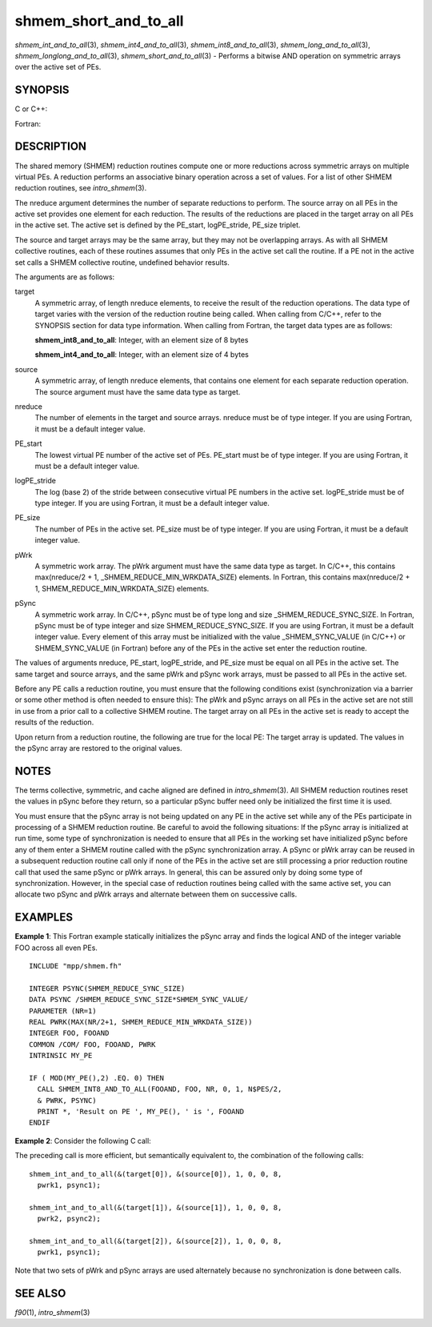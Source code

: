 shmem_short_and_to_all
~~~~~~~~~~~~~~~~~~~~~~

*shmem_int_and_to_all*\ (3), *shmem_int4_and_to_all*\ (3),
*shmem_int8_and_to_all*\ (3), *shmem_long_and_to_all*\ (3),
*shmem_longlong_and_to_all*\ (3), *shmem_short_and_to_all*\ (3) -
Performs a bitwise AND operation on symmetric arrays over the active set
of PEs.

SYNOPSIS
========

C or C++:

.. code-block:: c++
   :linenos:

   #include <mpp/shmem.h>

   void shmem_int_and_to_all(int *target, const int *source,
     int nreduce, int PE_start, int logPE_stride, int PE_size,
     int *pWrk, long *pSync);

   void shmem_long_and_to_all(long *target, const long *source,
     int nreduce, int PE_start, int  logPE_stride, int PE_size,
     long *pWrk, long *pSync);

   void shmem_longlong_and_to_all(long long *target,
     const long long *source, int nreduce, int PE_start, int logPE_stride,
     int PE_size, long long *pWrk, long *pSync);

   void shmem_short_and_to_all(short *target, const short *source,
     int nreduce, int PE_start, int logPE_stride, int PE_size,
     short *pWrk, long *pSync);

Fortran:

.. code-block:: fortran
   :linenos:

   INCLUDE "mpp/shmem.fh"

   INTEGER pSync(SHMEM_REDUCE_SYNC_SIZE)
   INTEGER nreduce, PE_start, logPE_stride, PE_size

   CALL SHMEM_INT4_AND_TO_ALL(target, source, nreduce,
   & PE_start, logPE_stride, PE_size, pWrk, pSync)

   CALL SHMEM_INT8_AND_TO_ALL(target, source, nreduce,
   & PE_start, logPE_stride, PE_size, pWrk, pSync)

DESCRIPTION
===========

The shared memory (SHMEM) reduction routines compute one or more
reductions across symmetric arrays on multiple virtual PEs. A reduction
performs an associative binary operation across a set of values. For a
list of other SHMEM reduction routines, see *intro_shmem*\ (3).

The nreduce argument determines the number of separate reductions to
perform. The source array on all PEs in the active set provides one
element for each reduction. The results of the reductions are placed in
the target array on all PEs in the active set. The active set is defined
by the PE_start, logPE_stride, PE_size triplet.

The source and target arrays may be the same array, but they may not be
overlapping arrays. As with all SHMEM collective routines, each of these
routines assumes that only PEs in the active set call the routine. If a
PE not in the active set calls a SHMEM collective routine, undefined
behavior results.

The arguments are as follows:

target
   A symmetric array, of length nreduce elements, to receive the result
   of the reduction operations. The data type of target varies with the
   version of the reduction routine being called. When calling from
   C/C++, refer to the SYNOPSIS section for data type information. When
   calling from Fortran, the target data types are as follows:

   **shmem_int8_and_to_all**: Integer, with an element size of 8 bytes

   **shmem_int4_and_to_all**: Integer, with an element size of 4 bytes

source
   A symmetric array, of length nreduce elements, that contains one
   element for each separate reduction operation. The source argument
   must have the same data type as target.

nreduce
   The number of elements in the target and source arrays. nreduce must
   be of type integer. If you are using Fortran, it must be a default
   integer value.

PE_start
   The lowest virtual PE number of the active set of PEs. PE_start must
   be of type integer. If you are using Fortran, it must be a default
   integer value.

logPE_stride
   The log (base 2) of the stride between consecutive virtual PE numbers
   in the active set. logPE_stride must be of type integer. If you are
   using Fortran, it must be a default integer value.

PE_size
   The number of PEs in the active set. PE_size must be of type integer.
   If you are using Fortran, it must be a default integer value.

pWrk
   A symmetric work array. The pWrk argument must have the same data
   type as target. In C/C++, this contains max(nreduce/2 + 1,
   \_SHMEM_REDUCE_MIN_WRKDATA_SIZE) elements. In Fortran, this contains
   max(nreduce/2 + 1, SHMEM_REDUCE_MIN_WRKDATA_SIZE) elements.

pSync
   A symmetric work array. In C/C++, pSync must be of type long and size
   \_SHMEM_REDUCE_SYNC_SIZE. In Fortran, pSync must be of type integer
   and size SHMEM_REDUCE_SYNC_SIZE. If you are using Fortran, it must be
   a default integer value. Every element of this array must be
   initialized with the value \_SHMEM_SYNC_VALUE (in C/C++) or
   SHMEM_SYNC_VALUE (in Fortran) before any of the PEs in the active set
   enter the reduction routine.

The values of arguments nreduce, PE_start, logPE_stride, and PE_size
must be equal on all PEs in the active set. The same target and source
arrays, and the same pWrk and pSync work arrays, must be passed to all
PEs in the active set.

Before any PE calls a reduction routine, you must ensure that the
following conditions exist (synchronization via a barrier or some other
method is often needed to ensure this): The pWrk and pSync arrays on all
PEs in the active set are not still in use from a prior call to a
collective SHMEM routine. The target array on all PEs in the active set
is ready to accept the results of the reduction.

Upon return from a reduction routine, the following are true for the
local PE: The target array is updated. The values in the pSync array are
restored to the original values.

NOTES
=====

The terms collective, symmetric, and cache aligned are defined in
*intro_shmem*\ (3). All SHMEM reduction routines reset the values in
pSync before they return, so a particular pSync buffer need only be
initialized the first time it is used.

You must ensure that the pSync array is not being updated on any PE in
the active set while any of the PEs participate in processing of a SHMEM
reduction routine. Be careful to avoid the following situations: If the
pSync array is initialized at run time, some type of synchronization is
needed to ensure that all PEs in the working set have initialized pSync
before any of them enter a SHMEM routine called with the pSync
synchronization array. A pSync or pWrk array can be reused in a
subsequent reduction routine call only if none of the PEs in the active
set are still processing a prior reduction routine call that used the
same pSync or pWrk arrays. In general, this can be assured only by doing
some type of synchronization. However, in the special case of reduction
routines being called with the same active set, you can allocate two
pSync and pWrk arrays and alternate between them on successive calls.

EXAMPLES
========

**Example 1**: This Fortran example statically initializes the pSync
array and finds the logical AND of the integer variable FOO across all
even PEs.

::

   INCLUDE "mpp/shmem.fh"

   INTEGER PSYNC(SHMEM_REDUCE_SYNC_SIZE)
   DATA PSYNC /SHMEM_REDUCE_SYNC_SIZE*SHMEM_SYNC_VALUE/
   PARAMETER (NR=1)
   REAL PWRK(MAX(NR/2+1, SHMEM_REDUCE_MIN_WRKDATA_SIZE))
   INTEGER FOO, FOOAND
   COMMON /COM/ FOO, FOOAND, PWRK
   INTRINSIC MY_PE

   IF ( MOD(MY_PE(),2) .EQ. 0) THEN
     CALL SHMEM_INT8_AND_TO_ALL(FOOAND, FOO, NR, 0, 1, N$PES/2,
     & PWRK, PSYNC)
     PRINT *, 'Result on PE ', MY_PE(), ' is ', FOOAND
   ENDIF

**Example 2**: Consider the following C call:

.. code-block:: c
   :linenos:

   shmem_int_and_to_all( target, source, 3, 0, 0, 8, pwrk, psync );

The preceding call is more efficient, but semantically equivalent to,
the combination of the following calls:

::

   shmem_int_and_to_all(&(target[0]), &(source[0]), 1, 0, 0, 8,
     pwrk1, psync1);

   shmem_int_and_to_all(&(target[1]), &(source[1]), 1, 0, 0, 8,
     pwrk2, psync2);

   shmem_int_and_to_all(&(target[2]), &(source[2]), 1, 0, 0, 8,
     pwrk1, psync1);

Note that two sets of pWrk and pSync arrays are used alternately because
no synchronization is done between calls.

SEE ALSO
========

*f90*\ (1), *intro_shmem*\ (3)

